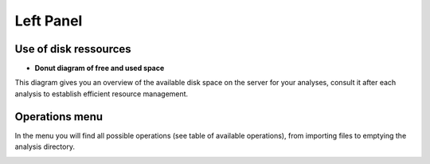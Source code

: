 
Left Panel
==========

Use of disk ressources
-----------------------
* **Donut diagram of free and used space**

This diagram gives you an overview of the available disk space on the server for your analyses, consult it after each analysis to establish efficient resource management.

.. image:: Images/usagefree.jpg
  :width: 280
  :alt: Ressource Disk

Operations menu
----------------

In the menu you will find all possible operations (see table of available operations), from importing files to emptying the analysis directory.

.. image:: Images/operation.png
  :width: 280
  :alt: Ressource Disk

.. list-table:: Title
   :widths: 25 75
   :header-rows: 1

   * - Operations
     - Sequence Import
     - Quality Management
     - References Indexing
     - Substraction of the Host
     - Pathogen Extraction
     - K DDS (Double Digital Subtraction)
     - Variants Calling 
     - Mutation Matrix (SNPs)
     - Variants Annotations
     - Directory Management
     
   * - Description
     - In this section import raw sequences and references (host and pathogen.
     - In this section, view the quality of the reads and cut them if necessary.
     - Indexing host and pathogen references.
     - Remove the host's share of the reads.
     - Kept the corresponding share of pathogens in each reads.
     - It is optional to visualise the host, pathogen and other parts contained in each read.
     - This is the part of the analysis that consists of finding the mutations by using a number of technologies.
     - The Mutation Matrix (for SNPs) allows us to have an overview of the SNP type mutations for all reads in a spreadsheet facilitating a number of downstream   statistical analyses.
     - Used to assign functional information to mutations via Snpeff and SnpSift.
     - This section allows for the dumping of what appears to be the scan directory to save disk resources once the scan is complete or in the event of an error.
     
